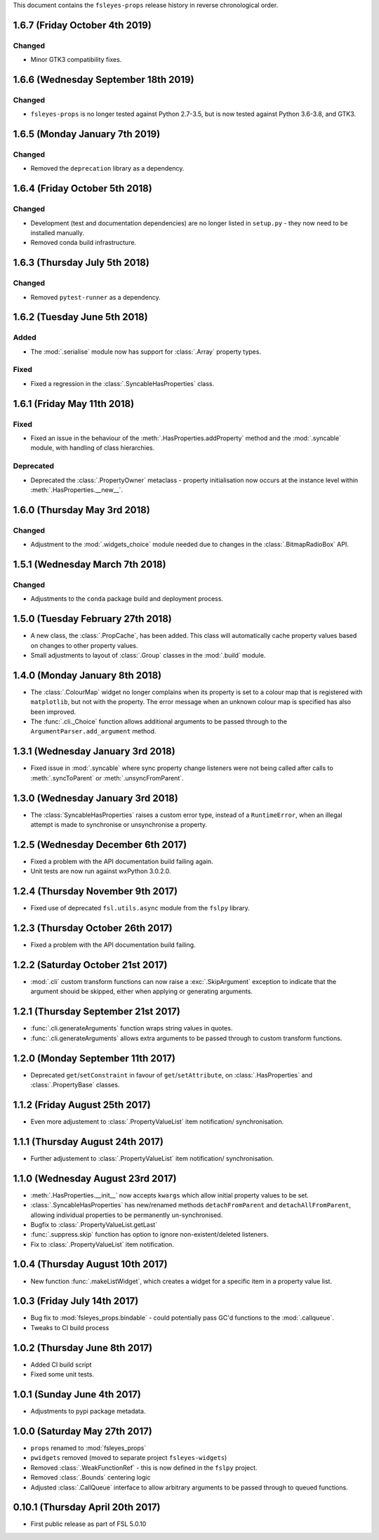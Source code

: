 This document contains the ``fsleyes-props`` release history in reverse
chronological order.


1.6.7 (Friday October 4th 2019)
-------------------------------


Changed
^^^^^^^


* Minor GTK3 compatibility fixes.


1.6.6 (Wednesday September 18th 2019)
-------------------------------------


Changed
^^^^^^^


* ``fsleyes-props`` is no longer tested against Python 2.7-3.5, but is now
  tested against Python 3.6-3.8, and GTK3.



1.6.5 (Monday January 7th 2019)
-------------------------------


Changed
^^^^^^^


* Removed the ``deprecation`` library as a dependency.


1.6.4 (Friday October 5th 2018)
-------------------------------


Changed
^^^^^^^


* Development (test and documentation dependencies) are no longer listed
  in ``setup.py`` - they now need to be installed manually.
* Removed conda build infrastructure.


1.6.3 (Thursday July 5th 2018)
------------------------------


Changed
^^^^^^^


* Removed ``pytest-runner`` as a dependency.


1.6.2 (Tuesday June 5th 2018)
-----------------------------


Added
^^^^^


* The :mod:`.serialise` module now has support for :class:`.Array` property
  types.


Fixed
^^^^^


* Fixed a regression in the :class:`.SyncableHasProperties` class.


1.6.1 (Friday May 11th 2018)
----------------------------


Fixed
^^^^^


* Fixed an issue in the behaviour of the :meth:`.HasProperties.addProperty`
  method and the :mod:`.syncable` module, with handling of class hierarchies.


Deprecated
^^^^^^^^^^

* Deprecated the :class:`.PropertyOwner` metaclass - property initialisation
  now occurs at the instance level within :meth:`.HasProperties.__new__`.


1.6.0 (Thursday May 3rd 2018)
-----------------------------


Changed
^^^^^^^


* Adjustment to the :mod:`.widgets_choice` module needed due to changes
  in the :class:`.BitmapRadioBox` API.


1.5.1 (Wednesday March 7th 2018)
--------------------------------


Changed
^^^^^^^


* Adjustments to the ``conda`` package build and deployment process.


1.5.0 (Tuesday February 27th 2018)
----------------------------------


* A new class, the :class:`.PropCache`, has been added. This class will
  automatically cache property values based on changes to other property
  values.
* Small adjustments to layout of :class:`.Group` classes in the :mod:`.build`
  module.


1.4.0 (Monday January 8th 2018)
-------------------------------


* The :class:`.ColourMap` widget no longer complains when its property is
  set to a colour map that is registered with ``matplotlib``, but not with
  the property. The error message when an unknown colour map is specified
  has also been improved.
* The :func:`.cli._Choice` function allows additional arguments to be
  passed through to the ``ArgumentParser.add_argument`` method.


1.3.1 (Wednesday January 3rd 2018)
----------------------------------


* Fixed issue in :mod:`.syncable` where sync property change listeners were
  not being called after calls to :meth:`.syncToParent` or
  :meth:`.unsyncFromParent`.


1.3.0 (Wednesday January 3rd 2018)
----------------------------------


* The :class:`SyncableHasProperties` raises a custom error type, instead of a
  ``RuntimeError``, when an illegal attempt is made to synchronise or
  unsynchronise a property.


1.2.5 (Wednesday December 6th 2017)
-----------------------------------


* Fixed a problem with the API documentation build failing again.
* Unit tests are now run against wxPython 3.0.2.0.


1.2.4 (Thursday November 9th 2017)
----------------------------------


* Fixed use of deprecated ``fsl.utils.async`` module from the ``fslpy``
  library.


1.2.3 (Thursday October 26th 2017)
-----------------------------------


* Fixed a problem with the API documentation build failing.


1.2.2 (Saturday October 21st 2017)
----------------------------------


* :mod:`.cli` custom transform functions can now raise a :exc:`.SkipArgument`
  exception to indicate that the argument shouid be skipped, either when
  applying or generating arguments.


1.2.1 (Thursday September 21st 2017)
------------------------------------


* :func:`.cli.generateArguments` function wraps string values in quotes.
* :func:`.cli.generateArguments` allows extra arguments to be passed through
  to custom transform functions.


1.2.0 (Monday September 11th 2017)
----------------------------------


* Deprecated ``get``/``setConstraint`` in favour of ``get``/``setAttribute``,
  on :class:`.HasProperties` and :class:`.PropertyBase` classes.


1.1.2 (Friday August 25th 2017)
-------------------------------


* Even more adjustement to :class:`.PropertyValueList` item notification/
  synchronisation.


1.1.1 (Thursday August 24th 2017)
---------------------------------


* Further adjustement to :class:`.PropertyValueList` item notification/
  synchronisation.


1.1.0 (Wednesday August 23rd 2017)
----------------------------------


* :meth:`.HasProperties.__init__` now accepts ``kwargs`` which allow initial
  property values to be set.
* :class:`.SyncableHasProperties` has new/renamed methods ``detachFromParent``
  and ``detachAllFromParent``, allowing individual properties to be
  permanently un-synchronised.
* Bugfix to :class:`.PropertyValueList.getLast`
* :func:`.suppress.skip` function has option to ignore non-existent/deleted
  listeners.
* Fix to :class:`.PropertyValueList` item notification.



1.0.4 (Thursday August 10th 2017)
---------------------------------


* New function :func:`.makeListWidget`, which creates a widget for a specific
  item in a property value list.


1.0.3 (Friday July 14th 2017)
-----------------------------


* Bug fix to :mod:`fsleyes_props.bindable` - could potentially pass GC'd
  functions to the :mod:`.callqueue`.
* Tweaks to CI build process


1.0.2 (Thursday June 8th 2017)
------------------------------


* Added CI build script
* Fixed some unit tests.


1.0.1 (Sunday June 4th 2017)
----------------------------


* Adjustments to pypi package metadata.


1.0.0 (Saturday May 27th 2017)
------------------------------


* ``props`` renamed to :mod:`fsleyes_props`
* ``pwidgets`` removed (moved to separate project ``fsleyes-widgets``)
* Removed :class:`.WeakFunctionRef` - this is now defined in the ``fslpy``
  project.
* Removed :class:`.Bounds` centering logic
* Adjusted :class:`.CallQueue` interface to allow arbitrary arguments to be
  passed through to queued functions.


0.10.1 (Thursday April 20th 2017)
---------------------------------


* First public release as part of FSL 5.0.10

